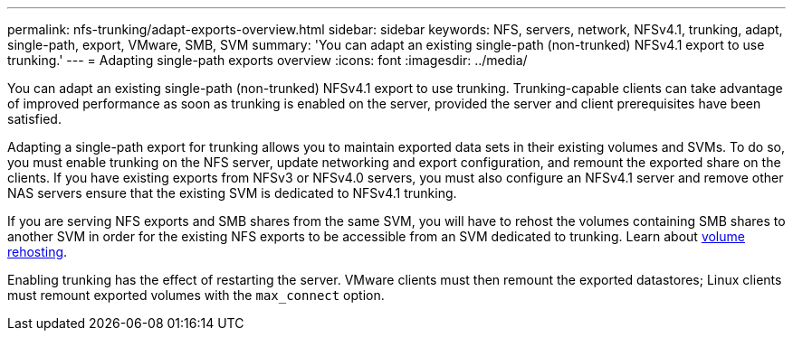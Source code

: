 ---
permalink: nfs-trunking/adapt-exports-overview.html
sidebar: sidebar
keywords: NFS, servers, network, NFSv4.1, trunking, adapt, single-path, export, VMware, SMB, SVM 
summary: 'You can adapt an existing single-path (non-trunked) NFSv4.1 export to use trunking.'
---
= Adapting single-path exports overview 
:icons: font
:imagesdir: ../media/

[lead]
You can adapt an existing single-path (non-trunked) NFSv4.1 export to use trunking. Trunking-capable clients can take advantage of improved performance as soon as trunking is enabled on the server, provided the server and client prerequisites have been satisfied.

Adapting a single-path export for trunking allows you to maintain exported data sets in their existing volumes and SVMs. To do so, you must enable trunking on the NFS server, update networking and export configuration, and remount the exported share on the clients. If you have existing exports from NFSv3 or NFSv4.0 servers, you must also configure an NFSv4.1 server and remove other NAS servers ensure that the existing SVM is dedicated to NFSv4.1 trunking.

If you are serving NFS exports and SMB shares from the same SVM, you will have to rehost the volumes containing SMB shares to another SVM in order for the existing NFS exports to be accessible from an SVM dedicated to trunking. Learn about link:https://docs.netapp.com/us-en/ontap/volumes/rehost-volume-another-svm-task.html[volume rehosting]. 

Enabling trunking has the effect of restarting the server. VMware clients must then remount the exported datastores; Linux clients must remount exported volumes with the `max_connect` option.

// 2022 Nov 28, ONTAPDOC-552

